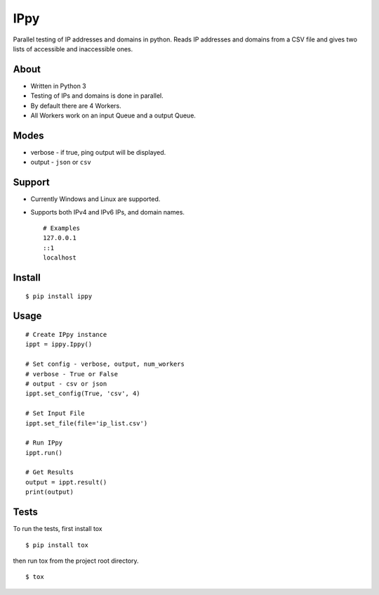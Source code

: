 IPpy
====

Parallel testing of IP addresses and domains in python. Reads IP
addresses and domains from a CSV file and gives two lists of accessible
and inaccessible ones.

About
-----

-  Written in Python 3
-  Testing of IPs and domains is done in parallel.
-  By default there are 4 Workers.
-  All Workers work on an input Queue and a output Queue.

Modes
-----

-  verbose - if true, ping output will be displayed.
-  output - ``json`` or ``csv``

Support
-------

-  Currently Windows and Linux are supported.
-  Supports both IPv4 and IPv6 IPs, and domain names.

   ::

       # Examples
       127.0.0.1
       ::1
       localhost

Install
-------

::

    $ pip install ippy

Usage
-----

::

    # Create IPpy instance
    ippt = ippy.Ippy()

    # Set config - verbose, output, num_workers
    # verbose - True or False
    # output - csv or json
    ippt.set_config(True, 'csv', 4)

    # Set Input File
    ippt.set_file(file='ip_list.csv')

    # Run IPpy
    ippt.run()

    # Get Results
    output = ippt.result()
    print(output)

Tests
-----

To run the tests, first install tox

::

    $ pip install tox

then run tox from the project root directory.

::

    $ tox